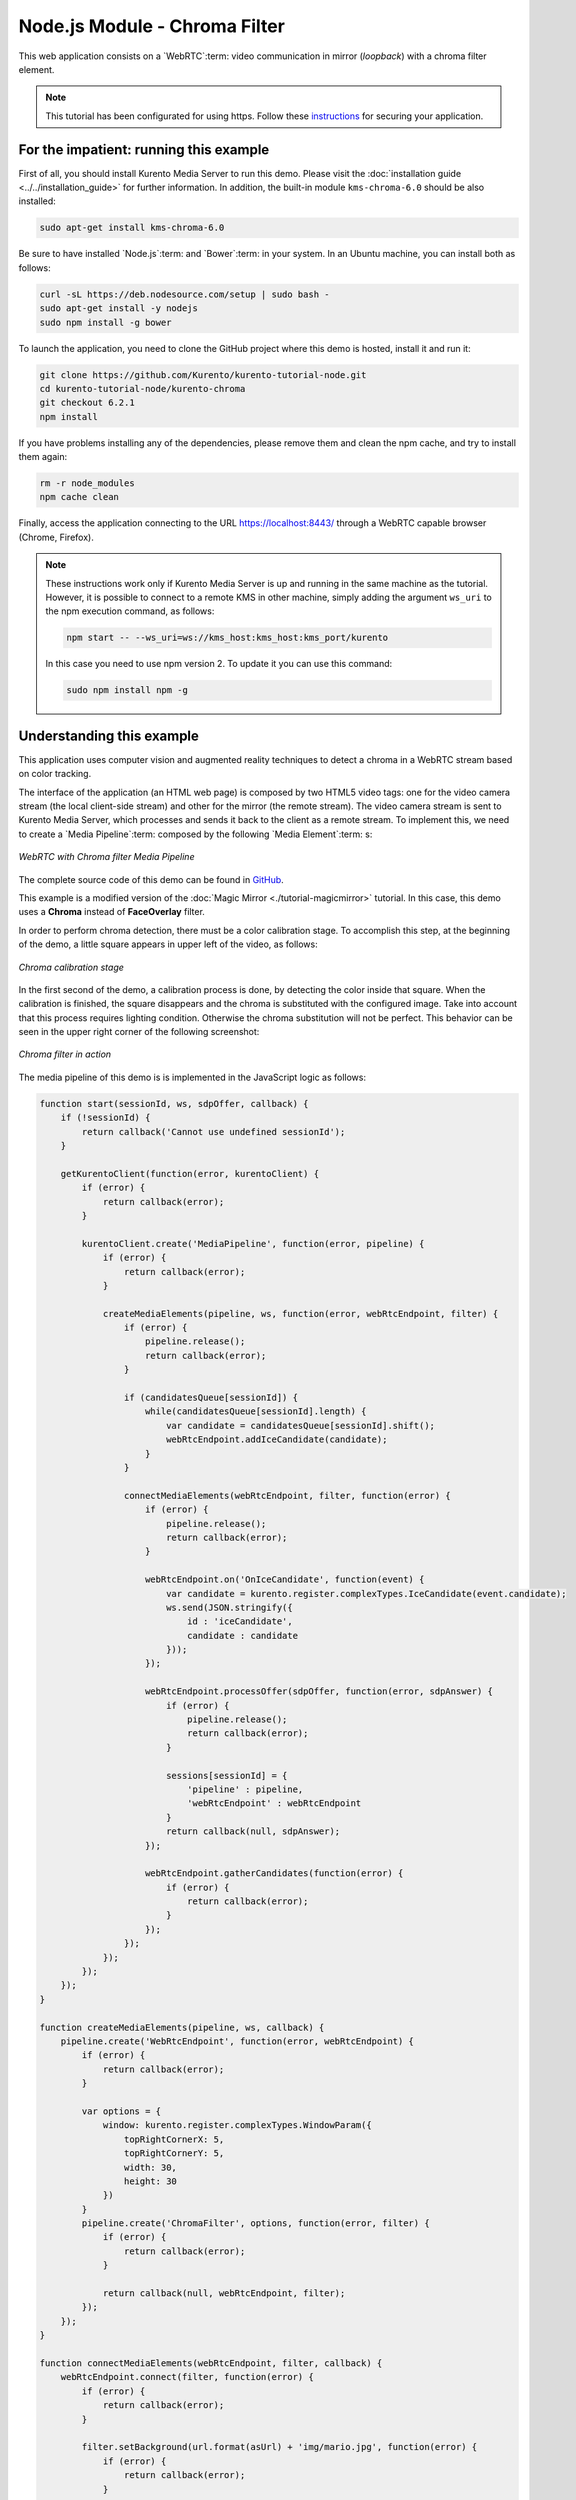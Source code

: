 %%%%%%%%%%%%%%%%%%%%%%%%%%%%%%
Node.js Module - Chroma Filter
%%%%%%%%%%%%%%%%%%%%%%%%%%%%%%

This web application consists on a `WebRTC`:term: video communication in mirror
(*loopback*) with a chroma filter element.

.. note::

   This tutorial has been configurated for using https. Follow these `instructions <../../mastering/securing-kurento-applications.html#configure-node-applications-to-use-https>`_ 
   for securing your application.

For the impatient: running this example
=======================================

First of all, you should install Kurento Media Server to run this demo. Please
visit the :doc:`installation guide <../../installation_guide>` for further
information. In addition, the built-in module ``kms-chroma-6.0`` should be also
installed:

.. sourcecode:: bash

    sudo apt-get install kms-chroma-6.0

Be sure to have installed `Node.js`:term: and `Bower`:term: in your system. In
an Ubuntu machine, you can install both as follows:

.. sourcecode:: bash

   curl -sL https://deb.nodesource.com/setup | sudo bash -
   sudo apt-get install -y nodejs
   sudo npm install -g bower

To launch the application, you need to clone the GitHub project where this demo
is hosted, install it and run it:

.. sourcecode:: bash

    git clone https://github.com/Kurento/kurento-tutorial-node.git
    cd kurento-tutorial-node/kurento-chroma
    git checkout 6.2.1
    npm install

If you have problems installing any of the dependencies, please remove them and
clean the npm cache, and try to install them again:

.. sourcecode:: bash

    rm -r node_modules
    npm cache clean

Finally, access the application connecting to the URL https://localhost:8443/
through a WebRTC capable browser (Chrome, Firefox).

.. note::

   These instructions work only if Kurento Media Server is up and running in the same machine
   as the tutorial. However, it is possible to connect to a remote KMS in other machine, simply adding
   the argument ``ws_uri`` to the npm execution command, as follows:

   .. sourcecode:: bash

      npm start -- --ws_uri=ws://kms_host:kms_host:kms_port/kurento

   In this case you need to use npm version 2. To update it you can use this command:

   .. sourcecode:: bash

      sudo npm install npm -g

Understanding this example
==========================

This application uses computer vision and augmented reality techniques to detect
a chroma in a WebRTC stream based on color tracking.

The interface of the application (an HTML web page) is composed by two HTML5
video tags: one for the video camera stream (the local client-side stream) and
other for the mirror (the remote stream). The video camera stream is sent to
Kurento Media Server, which processes and sends it back to the client as a
remote stream. To implement this, we need to create a `Media Pipeline`:term:
composed by the following `Media Element`:term: s:

.. figure:: ../../images/kurento-module-tutorial-chroma-pipeline.png
   :align:   center
   :alt:     WebRTC with Chroma filter Media Pipeline

   *WebRTC with Chroma filter Media Pipeline*

The complete source code of this demo can be found in
`GitHub <https://github.com/Kurento/kurento-tutorial-java/tree/master/kurento-chroma>`_.

This example is a modified version of the
:doc:`Magic Mirror <./tutorial-magicmirror>` tutorial. In this case, this
demo uses a **Chroma** instead of **FaceOverlay** filter.

In order to perform chroma detection, there must be a color calibration stage.
To accomplish this step, at the beginning of the demo, a little square appears
in upper left of the video, as follows:

.. figure:: ../../images/kurento-module-tutorial-chroma-screenshot-01.png
   :align:   center
   :alt:     Chroma calibration stage

   *Chroma calibration stage*

In the first second of the demo, a calibration process is done, by detecting the
color inside that square. When the calibration is finished, the square
disappears and the chroma is substituted with the configured image. Take into
account that this process requires lighting condition. Otherwise the chroma
substitution will not be perfect. This behavior can be seen in the upper right
corner of the following screenshot:

.. figure:: ../../images/kurento-module-tutorial-chroma-screenshot-02.png
   :align:   center
   :alt:     Chroma filter in action

   *Chroma filter in action*

The media pipeline of this demo is is implemented in the JavaScript logic as
follows:

.. sourcecode:: javascript

   function start(sessionId, ws, sdpOffer, callback) {
       if (!sessionId) {
           return callback('Cannot use undefined sessionId');
       }

       getKurentoClient(function(error, kurentoClient) {
           if (error) {
               return callback(error);
           }

           kurentoClient.create('MediaPipeline', function(error, pipeline) {
               if (error) {
                   return callback(error);
               }

               createMediaElements(pipeline, ws, function(error, webRtcEndpoint, filter) {
                   if (error) {
                       pipeline.release();
                       return callback(error);
                   }

                   if (candidatesQueue[sessionId]) {
                       while(candidatesQueue[sessionId].length) {
                           var candidate = candidatesQueue[sessionId].shift();
                           webRtcEndpoint.addIceCandidate(candidate);
                       }
                   }

                   connectMediaElements(webRtcEndpoint, filter, function(error) {
                       if (error) {
                           pipeline.release();
                           return callback(error);
                       }

                       webRtcEndpoint.on('OnIceCandidate', function(event) {
                           var candidate = kurento.register.complexTypes.IceCandidate(event.candidate);
                           ws.send(JSON.stringify({
                               id : 'iceCandidate',
                               candidate : candidate
                           }));
                       });

                       webRtcEndpoint.processOffer(sdpOffer, function(error, sdpAnswer) {
                           if (error) {
                               pipeline.release();
                               return callback(error);
                           }

                           sessions[sessionId] = {
                               'pipeline' : pipeline,
                               'webRtcEndpoint' : webRtcEndpoint
                           }
                           return callback(null, sdpAnswer);
                       });

                       webRtcEndpoint.gatherCandidates(function(error) {
                           if (error) {
                               return callback(error);
                           }
                       });
                   });
               });
           });
       });
   }

   function createMediaElements(pipeline, ws, callback) {
       pipeline.create('WebRtcEndpoint', function(error, webRtcEndpoint) {
           if (error) {
               return callback(error);
           }

           var options = {
               window: kurento.register.complexTypes.WindowParam({
                   topRightCornerX: 5,
                   topRightCornerY: 5,
                   width: 30,
                   height: 30
               })
           }
           pipeline.create('ChromaFilter', options, function(error, filter) {
               if (error) {
                   return callback(error);
               }

               return callback(null, webRtcEndpoint, filter);
           });
       });
   }

   function connectMediaElements(webRtcEndpoint, filter, callback) {
       webRtcEndpoint.connect(filter, function(error) {
           if (error) {
               return callback(error);
           }

           filter.setBackground(url.format(asUrl) + 'img/mario.jpg', function(error) {
               if (error) {
                   return callback(error);
               }

               filter.connect(webRtcEndpoint, function(error) {
                   if (error) {
                       return callback(error);
                   }

                   return callback(null);
               });
           });
       });
   }

Dependencies
============

Dependencies of this demo are managed using NPM. Our main dependency is the
Kurento Client JavaScript (*kurento-client*). The relevant part of the
`package.json <https://github.com/Kurento/kurento-tutorial-node/blob/master/kurento-chroma/package.json>`_
file for managing this dependency is:

.. sourcecode:: js

   "dependencies": {
      "kurento-client" : "6.2.0"
   }

At the client side, dependencies are managed using Bower. Take a look to the
`bower.json <https://github.com/Kurento/kurento-tutorial-node/blob/master/kurento-chroma/static/bower.json>`_
file and pay attention to the following section:

.. sourcecode:: js

   "dependencies": {
      "kurento-utils" : "6.2.0",
      "kurento-module-pointerdetector": "6.2.0"
   }

.. note::

   We are in active development. You can find the latest versions at
   `npm <http://npmsearch.com/>`_ and `Bower <http://bower.io/search/>`_.
